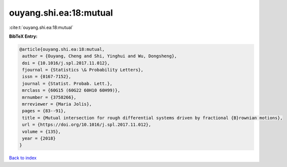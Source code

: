 ouyang.shi.ea:18:mutual
=======================

:cite:t:`ouyang.shi.ea:18:mutual`

**BibTeX Entry:**

.. code-block:: bibtex

   @article{ouyang.shi.ea:18:mutual,
    author = {Ouyang, Cheng and Shi, Yinghui and Wu, Dongsheng},
    doi = {10.1016/j.spl.2017.11.012},
    fjournal = {Statistics \& Probability Letters},
    issn = {0167-7152},
    journal = {Statist. Probab. Lett.},
    mrclass = {60G15 (60G22 60H10 60H99)},
    mrnumber = {3758266},
    mrreviewer = {Maria Jolis},
    pages = {83--91},
    title = {Mutual intersection for rough differential systems driven by fractional {B}rownian motions},
    url = {https://doi.org/10.1016/j.spl.2017.11.012},
    volume = {135},
    year = {2018}
   }

`Back to index <../By-Cite-Keys.rst>`_
